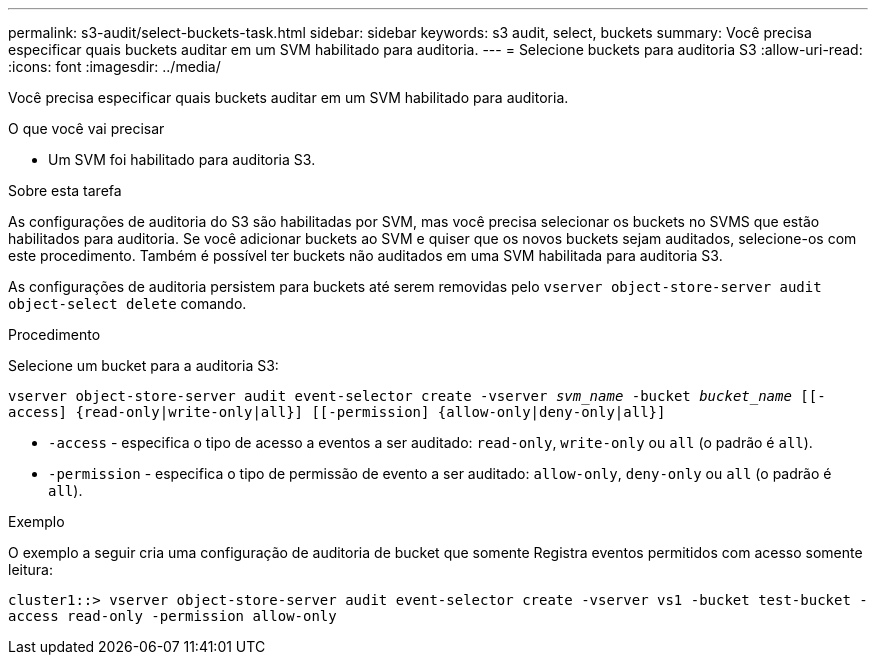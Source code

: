 ---
permalink: s3-audit/select-buckets-task.html 
sidebar: sidebar 
keywords: s3 audit, select, buckets 
summary: Você precisa especificar quais buckets auditar em um SVM habilitado para auditoria. 
---
= Selecione buckets para auditoria S3
:allow-uri-read: 
:icons: font
:imagesdir: ../media/


[role="lead"]
Você precisa especificar quais buckets auditar em um SVM habilitado para auditoria.

.O que você vai precisar
* Um SVM foi habilitado para auditoria S3.


.Sobre esta tarefa
As configurações de auditoria do S3 são habilitadas por SVM, mas você precisa selecionar os buckets no SVMS que estão habilitados para auditoria. Se você adicionar buckets ao SVM e quiser que os novos buckets sejam auditados, selecione-os com este procedimento. Também é possível ter buckets não auditados em uma SVM habilitada para auditoria S3.

As configurações de auditoria persistem para buckets até serem removidas pelo `vserver object-store-server audit object-select delete` comando.

.Procedimento
Selecione um bucket para a auditoria S3:

`vserver object-store-server audit event-selector create -vserver _svm_name_ -bucket _bucket_name_ [[-access] {read-only|write-only|all}] [[-permission] {allow-only|deny-only|all}]`

* `-access` - especifica o tipo de acesso a eventos a ser auditado: `read-only`, `write-only` ou `all` (o padrão é `all`).
* `-permission` - especifica o tipo de permissão de evento a ser auditado: `allow-only`, `deny-only` ou `all` (o padrão é `all`).


.Exemplo
O exemplo a seguir cria uma configuração de auditoria de bucket que somente Registra eventos permitidos com acesso somente leitura:

`cluster1::> vserver object-store-server audit event-selector create -vserver vs1 -bucket test-bucket -access read-only -permission allow-only`
